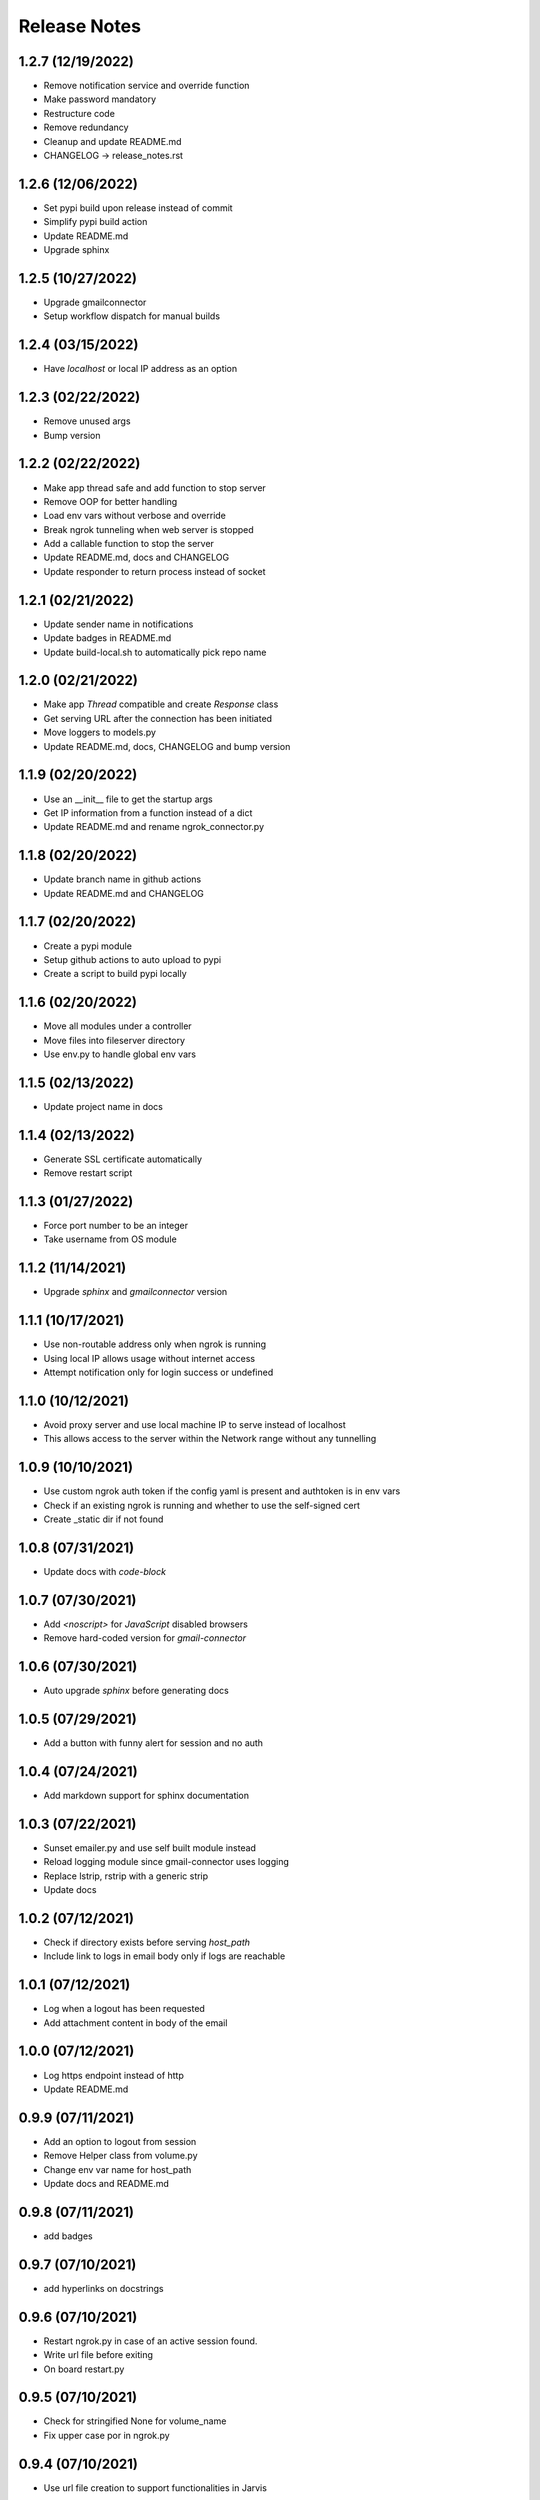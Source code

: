 Release Notes
=============

1.2.7 (12/19/2022)
------------------
- Remove notification service and override function
- Make password mandatory
- Restructure code
- Remove redundancy
- Cleanup and update README.md
- CHANGELOG -> release_notes.rst

1.2.6 (12/06/2022)
------------------
- Set pypi build upon release instead of commit
- Simplify pypi build action
- Update README.md
- Upgrade sphinx

1.2.5 (10/27/2022)
------------------
- Upgrade gmailconnector
- Setup workflow dispatch for manual builds

1.2.4 (03/15/2022)
------------------
- Have `localhost` or local IP address as an option

1.2.3 (02/22/2022)
------------------
- Remove unused args
- Bump version

1.2.2 (02/22/2022)
------------------
- Make app thread safe and add function to stop server
- Remove OOP for better handling
- Load env vars without verbose and override
- Break ngrok tunneling when web server is stopped
- Add a callable function to stop the server
- Update README.md, docs and CHANGELOG
- Update responder to return process instead of socket

1.2.1 (02/21/2022)
------------------
- Update sender name in notifications
- Update badges in README.md
- Update build-local.sh to automatically pick repo name

1.2.0 (02/21/2022)
------------------
- Make app `Thread` compatible and create `Response` class
- Get serving URL after the connection has been initiated
- Move loggers to models.py
- Update README.md, docs, CHANGELOG and bump version

1.1.9 (02/20/2022)
------------------
- Use an __init__ file to get the startup args
- Get IP information from a function instead of a dict
- Update README.md and rename ngrok_connector.py

1.1.8 (02/20/2022)
------------------
- Update branch name in github actions
- Update README.md and CHANGELOG

1.1.7 (02/20/2022)
------------------
- Create a pypi module
- Setup github actions to auto upload to pypi
- Create a script to build pypi locally

1.1.6 (02/20/2022)
------------------
- Move all modules under a controller
- Move files into fileserver directory
- Use env.py to handle global env vars

1.1.5 (02/13/2022)
------------------
- Update project name in docs

1.1.4 (02/13/2022)
------------------
- Generate SSL certificate automatically
- Remove restart script

1.1.3 (01/27/2022)
------------------
- Force port number to be an integer
- Take username from OS module

1.1.2 (11/14/2021)
------------------
- Upgrade `sphinx` and `gmailconnector` version

1.1.1 (10/17/2021)
------------------
- Use non-routable address only when ngrok is running
- Using local IP allows usage without internet access
- Attempt notification only for login success or undefined

1.1.0 (10/12/2021)
------------------
- Avoid proxy server and use local machine IP to serve instead of localhost
- This allows access to the server within the Network range without any tunnelling

1.0.9 (10/10/2021)
------------------
- Use custom ngrok auth token if the config yaml is present and authtoken is in env vars
- Check if an existing ngrok is running and whether to use the self-signed cert
- Create _static dir if not found

1.0.8 (07/31/2021)
------------------
- Update docs with `code-block`

1.0.7 (07/30/2021)
------------------
- Add `<noscript>` for `JavaScript` disabled browsers
- Remove hard-coded version for `gmail-connector`

1.0.6 (07/30/2021)
------------------
- Auto upgrade `sphinx` before generating docs

1.0.5 (07/29/2021)
------------------
- Add a button with funny alert for session and no auth

1.0.4 (07/24/2021)
------------------
- Add markdown support for sphinx documentation

1.0.3 (07/22/2021)
------------------
- Sunset emailer.py and use self built module instead
- Reload logging module since gmail-connector uses logging
- Replace lstrip, rstrip with a generic strip
- Update docs

1.0.2 (07/12/2021)
------------------
- Check if directory exists before serving `host_path`
- Include link to logs in email body only if logs are reachable

1.0.1 (07/12/2021)
------------------
- Log when a logout has been requested
- Add attachment content in body of the email

1.0.0 (07/12/2021)
------------------
- Log https endpoint instead of http
- Update README.md

0.9.9 (07/11/2021)
------------------
- Add an option to logout from session
- Remove Helper class from volume.py
- Change env var name for host_path
- Update docs and README.md

0.9.8 (07/11/2021)
------------------
- add badges

0.9.7 (07/10/2021)
------------------
- add hyperlinks on docstrings

0.9.6 (07/10/2021)
------------------
- Restart ngrok.py in case of an active session found.
- Write url file before exiting
- On board restart.py

0.9.5 (07/10/2021)
------------------
- Check for stringified None for volume_name
- Fix upper case por in ngrok.py

0.9.4 (07/10/2021)
------------------
- Use url file creation to support functionalities in Jarvis

0.9.3 (07/10/2021)
------------------
- update README.md

0.9.2 (07/10/2021)
------------------
- Onboard docs

0.9.1 (07/10/2021)
------------------
- Update docstrings to onboard docs

0.9.0 (07/10/2021)
------------------
- Update docstrings to onboard docs

0.8.9 (07/10/2021)
------------------
- Log response when connected from same IP
- move volume.py to helper_functions

0.8.8 (07/10/2021)
------------------
- Do not notify if connected from same public ip
- Add dummy function to explain file_gatherer

0.8.7 (07/10/2021)
------------------
- Read html and write content instead of serving file

0.8.6 (07/10/2021)
------------------
- rename templates to html and move auth_server.html within

0.8.5 (07/09/2021)
------------------
- refactor files and update file refs

0.8.4 (07/09/2021)
------------------
- update README.md

0.8.3 (07/09/2021)
------------------
- Automatically fetch global (ngrok) endpoint
- authserver.py to work with ngrok.py and ngrok_fetcher.py
- Set default port in ngrok.py
- Remove logging from ngrok_fetcher.py and make get_ngrok module to help authserver.py

0.8.2 (07/09/2021)
------------------
- Remove redundancy on socket module

0.8.1 (07/09/2021)
------------------
- Remove hard coded IP urls from JavaScript

0.8.0 (07/09/2021)
------------------
- Sunset legacy TCP connection and all code references

0.7.9 (07/09/2021)
------------------
- Add an ultimate guide to check the ngrok public url
- Remove manual url file creation from ngrok.py
- Update .gitignore

0.7.8 (07/09/2021)
------------------
- Avoid multiple notifications for same action type

0.7.7 (07/09/2021)
------------------
- Onboard Emailer to notify client information
- Add direct access to logs in the email footer

0.7.6 (07/09/2021)
------------------
- Get IP info of clients who lands on any html page
- Store client IP info in a yaml file
- do_AUTHHEAD() -> do_AUTH()
- Update docstrings, .gitignore and requirements.txt

- fileLogger: Writes the log information only to the log file.
- consoleLogger: Writes the log information only in stdout.
- rootLogger: Logs the entry in both stdout and log file.

0.7.5 (07/08/2021)
------------------
- Add multiple log handlers - file, console and root

- This will also avoid FileNotFoundError and NotADirectoryError

0.7.4 (07/07/2021)
------------------
- If target_path is dir instead of endswith html

0.7.3 (07/07/2021)
------------------
- Add _TEMP to index files to avoid page hosting
- Revert changes to index.html files when server is stopped

0.7.2 (07/07/2021)
------------------
- Serve html file from its source instead of copying

0.7.1 (07/07/2021)
------------------
- fix the mess on host_dir

0.7.0 (07/07/2021)
------------------
- Onboard a welcome screen before showing files content
- Add optional host_dir method for server_function

0.6.9 (07/07/2021)
------------------
- Create html files to serve in case of login issues
- Encode html files' data to be written on server
- Remove write operation for incorrect creds, as this never gets written

0.6.8 (07/07/2021)
------------------
- Write html to request handler

0.6.7 (07/06/2021)
------------------
- Use os.path.sep instead of '/'

0.6.6 (07/06/2021)
------------------
- Run without SSL if .pem files are not found
- Handle BrokenPipeError and log it
- Check for len(args) in log_message to make it simple

0.6.5 (07/06/2021)
------------------
- Better logging
- Minor performance tweaks

0.6.4 (07/05/2021)
------------------
- Reset server side auth headers after timeout
- Provoke client side authentication

0.6.3 (07/05/2021)
------------------
- Add no-cache and clear-site-data headers

0.6.2 (07/05/2021)
------------------
- Exit if username and password is not set
- Use a default port
- Fix logging on 404

0.6.1 (07/05/2021)
------------------
- Prompt SSL cert creation
- Use HTTPServer instead of test in http module
- Wrap socket to ssl cert
- Include line number in print statements

0.6.0 (07/04/2021)
------------------
- Add logger
- Add doc strings
- Log unauthenticated username & password

0.5.9 (07/04/2021)
------------------
- onboard auth server

0.5.8 (07/04/2021)
------------------
- fix imports

0.5.7 (06/29/2021)
------------------
- parse url to read credentials

0.5.6 (05/20/2021)
------------------
- minor bug fixes

0.5.5 (04/30/2021)
------------------
- improve logging to generic way instead of module based

0.5.4 (04/30/2021)
------------------
- improve logging with respect to function name and file name

0.5.3 (04/30/2021)
------------------
- update README.md and requirements.txt

0.5.2 (04/29/2021)
------------------
- write url to a file to help Jarvis trigger ngrok

0.5.1 (04/29/2021)
------------------
- add requirements.txt

0.5.0 (04/29/2021)
------------------
- kill ngrok and close socket properly upon exit

0.4.9 (04/29/2021)
------------------
- add logger and more end to end socket connection

0.4.8 (04/29/2021)
------------------
- basic ngrok integration

0.4.7 (04/26/2021)
------------------
- stop volume usage gracefully

0.4.6 (04/26/2021)
------------------
- avoid using socket module repeatedly

0.4.5 (04/26/2021)
------------------
- split js from html and update .gitignore

0.4.4 (04/24/2021)
------------------
- avoid unnecessary repetition in logs and add |bypass| to get access using right creds

0.4.3 (04/24/2021)
------------------
- brute force to exit threads, add display statements for startup and shutdown

0.4.2 (04/24/2021)
------------------
- remove thread for kick off and add logger for re-auth wait time

0.4.1 (04/24/2021)
------------------
- add another layer of page refresh from server
- increase width of username and password fields

0.4.0 (04/23/2021)
------------------
- make it complex

0.3.9 (04/23/2021)
------------------
- mound and unmount disk programmatically

0.3.8 (04/23/2021)
------------------
- unmount disk automatically

0.3.7 (04/23/2021)
------------------
- get disk info post killing usage

0.3.6 (04/23/2021)
------------------
- brute force lsof for much quicker results

0.3.5 (04/23/2021)
------------------
- use lsof to find appropriate volume usage

0.3.4 (04/23/2021)
------------------
- onboard a handy script to kill volume usage

0.3.3 (04/22/2021)
------------------
- refresh page on first visit to avoid unauth access while using multiple sessions

0.3.2 (04/22/2021)
------------------
- update todos.py with a new long term plan

0.3.1 (04/22/2021)
------------------
- add LICENSE and update README.md

0.3.0 (04/22/2021)
------------------
- add todos for future iteration

0.2.9 (04/22/2021)
------------------
- add a runbook/user guide

0.2.8 (04/22/2021)
------------------
- block on failed auth and unblock after timed wait

0.2.7 (04/22/2021)
------------------
- add some detailing to the timer

0.2.6 (04/22/2021)
------------------
- make sure the timer doesn't reset on page refresh

0.2.5 (04/22/2021)
------------------
- display a timer to redirect to login page

0.2.4 (04/22/2021)
------------------
- add some meta tags

0.2.3 (04/22/2021)
------------------
- onboard blocker html page

0.2.2 (04/21/2021)
------------------
- reduce page refresh time for reload button

0.2.1 (04/21/2021)
------------------
- redirect to home page in case the auth header is lost in url

- https://docs.python.org/3/library/logging.html#logrecord-attributes

0.2.0 (04/21/2021)
------------------
- include function name in logger information

0.1.9 (04/21/2021)
------------------
- log more information on incorrect or empty credentials

0.1.8 (04/21/2021)
------------------
- add basic auth check using hyperlink from index file

0.1.7 (04/21/2021)
------------------
- handle broken pipe errors and remove log file during port busy

0.1.6 (04/21/2021)
------------------
- disable caching

0.1.5 (04/21/2021)
------------------
- gray out verify button if unsername and password fields are empty

0.1.4 (04/21/2021)
------------------
- disable scrolling and set no wrap for heading

0.1.3 (04/21/2021)
------------------
- add background and adjust margin

0.1.2 (04/21/2021)
------------------
- change font, size and background for login form

0.1.1 (04/21/2021)
------------------
- add some styling in there

0.1.0 (04/21/2021)
------------------
- basic html page for the front end

0.0.9 (04/21/2021)
------------------
- handle port in use exception

0.0.8 (04/21/2021)
------------------
- implement function level logging for visibility and restructure code

0.0.7 (04/20/2021)
------------------
- choose a repository you would like to share on internet

0.0.6 (04/20/2021)
------------------
- handle busy port errors gracefully with more information to user

0.0.5 (04/20/2021)
------------------
- solve port busy issue and implement logging

0.0.4 (04/20/2021)
------------------
- host current directory on a desired port

0.0.3 (04/20/2021)
------------------
- add .gitignore

0.0.2 (04/20/2021)
------------------
- update README.md

0.0.1 (04/20/2021)
------------------
- Initial commit
